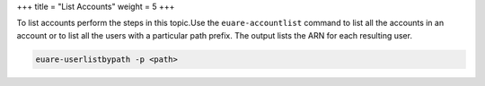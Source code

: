 +++
title = "List Accounts"
weight = 5
+++

..  _accounts_list:

To list accounts perform the steps in this topic.Use the ``euare-accountlist`` command to list all the accounts in an account or to list all the users with a particular path prefix. The output lists the ARN for each resulting user. 



.. code::

  euare-userlistbypath -p <path>

